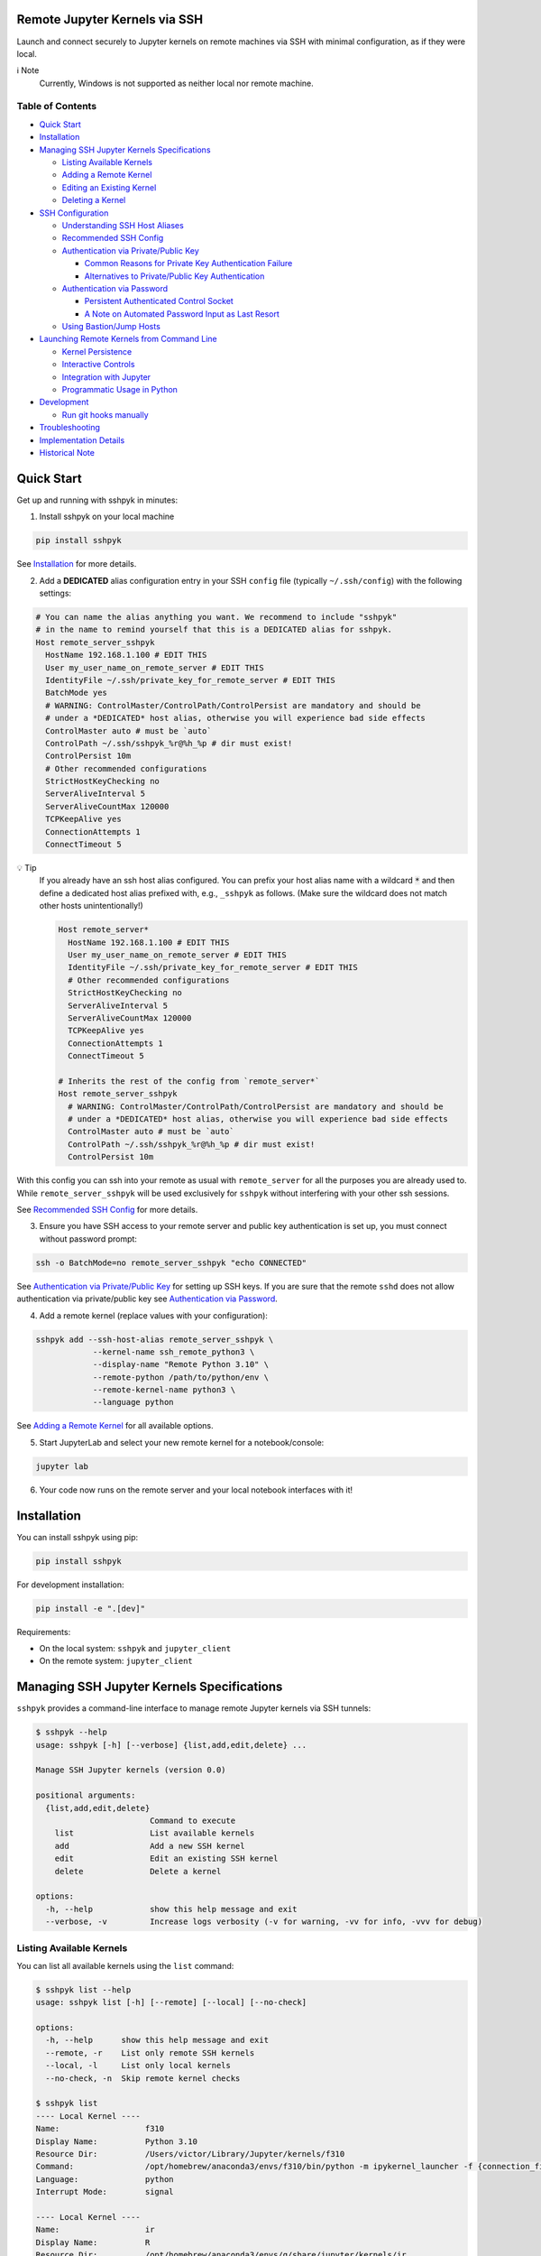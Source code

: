 Remote Jupyter Kernels via SSH
******************************

Launch and connect securely to Jupyter kernels on remote machines via SSH with minimal
configuration, as if they were local.

ℹ️ Note
  Currently, Windows is not supported as neither local nor remote machine.

Table of Contents
=================

- `Quick Start`_
- `Installation`_
- `Managing SSH Jupyter Kernels Specifications`_

  * `Listing Available Kernels`_
  * `Adding a Remote Kernel`_
  * `Editing an Existing Kernel`_
  * `Deleting a Kernel`_

- `SSH Configuration`_

  * `Understanding SSH Host Aliases`_
  * `Recommended SSH Config`_
  * `Authentication via Private/Public Key`_

    + `Common Reasons for Private Key Authentication Failure`_
    + `Alternatives to Private/Public Key Authentication`_

  * `Authentication via Password`_

    + `Persistent Authenticated Control Socket`_
    + `A Note on Automated Password Input as Last Resort`_

  * `Using Bastion/Jump Hosts`_

- `Launching Remote Kernels from Command Line`_

  * `Kernel Persistence`_
  * `Interactive Controls`_
  * `Integration with Jupyter`_
  * `Programmatic Usage in Python`_

- `Development`_

  * `Run git hooks manually`_

- `Troubleshooting`_
- `Implementation Details`_
- `Historical Note`_

Quick Start
***********

Get up and running with sshpyk in minutes:

1. Install sshpyk on your local machine

.. code-block:: bash

  pip install sshpyk

See `Installation`_ for more details.

2. Add a **DEDICATED** alias configuration entry in your SSH ``config`` file (typically ``~/.ssh/config``) with the following settings:

.. code-block:: bash

  # You can name the alias anything you want. We recommend to include "sshpyk"
  # in the name to remind yourself that this is a DEDICATED alias for sshpyk.
  Host remote_server_sshpyk
    HostName 192.168.1.100 # EDIT THIS
    User my_user_name_on_remote_server # EDIT THIS
    IdentityFile ~/.ssh/private_key_for_remote_server # EDIT THIS
    BatchMode yes
    # WARNING: ControlMaster/ControlPath/ControlPersist are mandatory and should be
    # under a *DEDICATED* host alias, otherwise you will experience bad side effects
    ControlMaster auto # must be `auto`
    ControlPath ~/.ssh/sshpyk_%r@%h_%p # dir must exist!
    ControlPersist 10m
    # Other recommended configurations
    StrictHostKeyChecking no
    ServerAliveInterval 5
    ServerAliveCountMax 120000
    TCPKeepAlive yes
    ConnectionAttempts 1
    ConnectTimeout 5

💡 Tip
  If you already have an ssh host alias configured. You can prefix your host alias name
  with a wildcard :code:`*` and then define a dedicated host alias prefixed
  with, e.g., ``_sshpyk`` as follows. (Make sure the wildcard does not match other hosts
  unintentionally!)

  .. code-block:: bash

    Host remote_server*
      HostName 192.168.1.100 # EDIT THIS
      User my_user_name_on_remote_server # EDIT THIS
      IdentityFile ~/.ssh/private_key_for_remote_server # EDIT THIS
      # Other recommended configurations
      StrictHostKeyChecking no
      ServerAliveInterval 5
      ServerAliveCountMax 120000
      TCPKeepAlive yes
      ConnectionAttempts 1
      ConnectTimeout 5

    # Inherits the rest of the config from `remote_server*`
    Host remote_server_sshpyk
      # WARNING: ControlMaster/ControlPath/ControlPersist are mandatory and should be
      # under a *DEDICATED* host alias, otherwise you will experience bad side effects
      ControlMaster auto # must be `auto`
      ControlPath ~/.ssh/sshpyk_%r@%h_%p # dir must exist!
      ControlPersist 10m

With this config you can ssh into your remote as usual with ``remote_server`` for all
the purposes you are already used to. While ``remote_server_sshpyk`` will be used
exclusively for ``sshpyk`` without interfering with your other ssh sessions.

See `Recommended SSH Config`_ for more details.

3. Ensure you have SSH access to your remote server and public key authentication is set up, you must connect without password prompt:

.. code-block:: bash

  ssh -o BatchMode=no remote_server_sshpyk "echo CONNECTED"

See `Authentication via Private/Public Key`_ for setting up SSH keys.
If you are sure that the remote ``sshd`` does not allow authentication via private/public key see `Authentication via Password`_.

4. Add a remote kernel (replace values with your configuration):

.. code-block:: bash

  sshpyk add --ssh-host-alias remote_server_sshpyk \
              --kernel-name ssh_remote_python3 \
              --display-name "Remote Python 3.10" \
              --remote-python /path/to/python/env \
              --remote-kernel-name python3 \
              --language python

See `Adding a Remote Kernel`_ for all available options.

5. Start JupyterLab and select your new remote kernel for a notebook/console:

.. code-block:: bash

  jupyter lab

6. Your code now runs on the remote server and your local notebook interfaces with it!

Installation
************

You can install sshpyk using pip:

.. code-block:: bash

  pip install sshpyk

For development installation:

.. code-block:: bash

  pip install -e ".[dev]"

Requirements:

* On the local system: ``sshpyk`` and ``jupyter_client``
* On the remote system: ``jupyter_client``

Managing SSH Jupyter Kernels Specifications
*******************************************

``sshpyk`` provides a command-line interface to manage remote Jupyter kernels via SSH tunnels:

.. code-block:: bash

  $ sshpyk --help
  usage: sshpyk [-h] [--verbose] {list,add,edit,delete} ...

  Manage SSH Jupyter kernels (version 0.0)

  positional arguments:
    {list,add,edit,delete}
                          Command to execute
      list                List available kernels
      add                 Add a new SSH kernel
      edit                Edit an existing SSH kernel
      delete              Delete a kernel

  options:
    -h, --help            show this help message and exit
    --verbose, -v         Increase logs verbosity (-v for warning, -vv for info, -vvv for debug)

Listing Available Kernels
=========================

You can list all available kernels using the ``list`` command:

.. code-block:: bash

  $ sshpyk list --help
  usage: sshpyk list [-h] [--remote] [--local] [--no-check]

  options:
    -h, --help      show this help message and exit
    --remote, -r    List only remote SSH kernels
    --local, -l     List only local kernels
    --no-check, -n  Skip remote kernel checks

  $ sshpyk list
  ---- Local Kernel ----
  Name:                  f310
  Display Name:          Python 3.10
  Resource Dir:          /Users/victor/Library/Jupyter/kernels/f310
  Command:               /opt/homebrew/anaconda3/envs/f310/bin/python -m ipykernel_launcher -f {connection_file}
  Language:              python
  Interrupt Mode:        signal

  ---- Local Kernel ----
  Name:                  ir
  Display Name:          R
  Resource Dir:          /opt/homebrew/anaconda3/envs/g/share/jupyter/kernels/ir
  Command:               R --slave -e IRkernel::main() --args {connection_file}
  Language:              R
  Interrupt Mode:        signal

  ----- SSH Kernel -----
  Name:                  demo_remote
  Display Name:          Python 3.9 (Remote Demo)
  Kernel spec:           /Users/victor/Library/Jupyter/kernels/demo_remote/kernel.json
  Command (simplified):  ssh sshpyk_mba sshpyk-kernel --SSHKernelApp.kernel_name=python3 ...
  Language:              python
  Interrupt Mode:        (v) message
  SSH Path:              (v) /opt/homebrew/bin/ssh
  SSH Host Alias:        sshpyk_mba
                            (i) user: victor
                            (i) hostname: 192.168.238.4
                            (v) batchmode: yes
                            (v) identityfile: /Users/victor/.ssh/id_rsa_for_localhost
                            (v) controlmaster: auto
                            (v) controlpersist: 600
                            (v) controlpath: /Users/victor/.ssh/sshpyk_victor@192.168.238.4_22
                            (i) proxyjump: sshpyk_jump
  SSH Host Alias:        sshpyk_jump (jump)
                            (i) user: root
                            (i) hostname: 81.82.23.179
                            (v) batchmode: yes
                            (v) identityfile: /Users/victor/.ssh/id_rsa_for_sshpyk_jump
                            (v) controlmaster: auto
                            (v) controlpersist: 600
                            (v) controlpath: /Users/victor/.ssh/sshpyk_root@81.82.23.179_53456
  Remote Script Dir:     (v) $HOME/.ssh/sshpyk (/Users/victor/.ssh/sshpyk)
  SSH Connection:        (v) sshpyk_mba
  Remote System:         Darwin MacBook-Air 20.5.0 Darwin Kernel Version 20.5.0: Sat May  8 05:10:33 PDT 2021; root:xnu-7195.121.3~9/RELEASE_X86_64 x86_64
  Remote Interrupt Mode: signal
  Remote Python:         (v) /usr/local/anaconda3/envs/f39/bin/python
  Remote Kernel Name:    (v) python3
  Launch Timeout:        15
  Shutdown Timeout:      15
  Remote Command:        python -m ipykernel_launcher -f {connection_file}

  29649 2025-05-15 17:16:58,306 ERROR    sshpyk.utils utils:309 verify_ssh_connection: [sshpyk_mbp stderr] ssh: Could not resolve hostname sshpyk_mbp: nodename nor servname provided, or not known
  29649 2025-05-15 17:16:58,306 ERROR    sshpyk.utils utils:325 verify_ssh_connection: SSH connection to 'sshpyk_mbp' failed (exit code=255).
  ----- SSH Kernel -----
  Name:                  ssh_mbp_ext
  Display Name:          Python 3.13 (RMBP)
  Kernel spec:           /Users/victor/Library/Jupyter/kernels/ssh_mbp_ext/kernel.json
  Command (simplified):  ssh sshpyk_mbp sshpyk-kernel --SSHKernelApp.kernel_name=python3 ...
  Language:              python
  Interrupt Mode:        (v) message
  SSH Path:              (v) /opt/homebrew/bin/ssh
  SSH Host Alias:        sshpyk_mbp
                            (x) identityfile: Likely missing in your ssh config. Multiple values: ['~/.ssh/id_rsa', '~/.ssh/id_ecdsa', '~/.ssh/id_ecdsa_sk', '~/.ssh/id_ed25519', '~/.ssh/id_ed25519_sk', '~/.ssh/id_xmss'].
                            (i) user: victor
                            (x) hostname: Likely missing in your ssh config. host='sshpyk_mbp' and hostname='sshpyk_mbp' must be different.
                            (!) batchmode: Recommended to be 'yes', not 'no'.
                            (x) controlmaster: Must be 'auto', not 'false'.
                            (x) controlpersist: Must be, e.g., '10m' or 'yes', not 'no'.
                            (x) controlpath: Missing, use, e.g., '~/.ssh/sshpyk_%r@%h_%p'.
  Remote Script Dir:     (?) $HOME/.ssh/sshpyk
  SSH Connection:        (x) sshpyk_mbp
  Remote Python:         (?) /opt/homebrew/anaconda3/envs/g/bin/python
  Remote Kernel Name:    (?) python3
  Launch Timeout:        15
  Shutdown Timeout:      15

  29649 2025-05-15 17:16:58,337 ERROR    sshpyk.utils utils:309 verify_ssh_connection: [sshpyk_mbp_ext stderr] ssh: Could not resolve hostname sshpyk_mbp_ext: nodename nor servname provided, or not known
  29649 2025-05-15 17:16:58,337 ERROR    sshpyk.utils utils:325 verify_ssh_connection: SSH connection to 'sshpyk_mbp_ext' failed (exit code=255).
  ----- SSH Kernel -----
  Name:                  ssh_mbp_ext_broken
  Display Name:          Python 3.13 (RMBP Broken)
  Kernel spec:           /Users/victor/Library/Jupyter/kernels/ssh_mbp_ext_broken/kernel.json
  Command (simplified):  ssh sshpyk_mbp_ext sshpyk-kernel --SSHKernelApp.kernel_name=python3 ...
  Language:              python
  Interrupt Mode:        (v) message
  SSH Path:              (v) /opt/homebrew/bin/ssh
  SSH Host Alias:        sshpyk_mbp_ext
                            (x) identityfile: Likely missing in your ssh config. Multiple values: ['~/.ssh/id_rsa', '~/.ssh/id_ecdsa', '~/.ssh/id_ecdsa_sk', '~/.ssh/id_ed25519', '~/.ssh/id_ed25519_sk', '~/.ssh/id_xmss'].
                            (i) user: victor
                            (x) hostname: Likely missing in your ssh config. host='sshpyk_mbp_ext' and hostname='sshpyk_mbp_ext' must be different.
                            (!) batchmode: Recommended to be 'yes', not 'no'.
                            (x) controlmaster: Must be 'auto', not 'false'.
                            (x) controlpersist: Must be, e.g., '10m' or 'yes', not 'no'.
                            (x) controlpath: Missing, use, e.g., '~/.ssh/sshpyk_%r@%h_%p'.
  Remote Script Dir:     (?) $HOME/.ssh/sshpyk
  SSH Connection:        (x) sshpyk_mbp_ext
  Remote Python:         (?) /opt/homebrew/anaconda3/envs/g/bin/python
  Remote Kernel Name:    (?) python3
  Launch Timeout:        15
  Shutdown Timeout:      15

Adding a Remote Kernel
======================

To add a new remote kernel, use the ``add`` command. For a remote kernel to work:

* ``sshpyk`` must be installed on the local system (which depends on ``jupyter_client`` explicitly)
* ``jupyter_client`` must be installed on the remote system

Here's the help information for the ``add`` command:

.. code-block:: bash

  $ sshpyk add --help

Editing an Existing Kernel
==========================

You can modify an existing kernel using the ``edit`` command:

.. code-block:: bash

  $ sshpyk edit --help

💡 Pro tip
  If you are familiar with Jupyter kernel specifications, you can edit the ``kernel.json``
  specifications manually in the ``Resource Dir`` for quick changes.

Deleting a Kernel
=================

To remove a kernel, use the ``delete`` command:

.. code-block:: bash

  $ sshpyk delete --help

SSH Configuration
*****************

Understanding SSH Host Aliases
==============================

The ``--ssh-host-alias`` parameter refers to host aliases defined in your SSH ``config`` file, **not** IP addresses.
These aliases, among other advantages, provide a convenient way to group connection
settings under a ``Host alias_name`` entry.
This simplifies making an SSH connection to just ``$ ssh alias_name`` and have the
SSH client use the settings defined under its ``Host alias_name`` entry.
For simplicity and maximum flexibility, ``sshpyk`` does not manage any of the SSH ``config`` options.
Instead we have a `Recommended SSH Config`_ below.

Recommended SSH Config
======================

Your SSH configuration is typically stored in ``$HOME/.ssh/config``.
We recommend a wildcard host alias and a **DEDICATED** host alias named such that it
matches the wildcard (or simply a dedicated host alias as shown in `Quick start`_):

.. code-block:: bash

  Host remote_server*
    # Required config: HostName/User/IdentityFile
    # ##################################################################################
    # IP address of the remote system
    HostName 192.168.1.100 # EDIT THIS
    # Your unix username on the remote system
    User my_user_name_on_remote_server # EDIT THIS
    # Required for automated login, see `Authentication via Private/Public Key`_
    # for more details
    IdentityFile ~/.ssh/private_key_for_remote_server # EDIT THIS
    # `BatchMode yes` prevents ssh from asking for interactive input.
    # E.g., when a password prompt is required for successful connection.
    # You can skip it if you REALLY cannot use any alternative to password-based
    # authentication. In such case, you have to automate the password prompt.
    # Not recommended unless you know how to communicate the password securely.
    BatchMode yes
    # ##################################################################################

    # Connection stability:
    # ServerAliveInterval/ServerAliveCountMax/TCPKeepAlive/ConnectionAttempts/ConnectTimeout
    # ##################################################################################
    # Send a "heartbeat" to the server every ServerAliveInterval seconds, if no reply,
    # wait ServerAliveCountMax attempts before giving up.
    ServerAliveInterval 5
    # Set some big value, e.g. ServerAliveInterval * ServerAliveCountMax = ~7 days
    ServerAliveCountMax 120000
    TCPKeepAlive yes
    # Shorter ConnectionAttempts/ConnectTimeout helps to reconnect to the kernel faster
    # when e.g. loosing internet connection temporarily. However if connecting to your
    # remote host is expected to take a long time, you might need to increase these.
    ConnectionAttempts 1
    ConnectTimeout 5
    # ##################################################################################
    # The port on the remote system that SSH server is listening on (22 is the default)
    Port 22
    # Optional, slightly less secure but recommended for this type of automation:
    StrictHostKeyChecking no

    # ... rest of your config, if you know what you are doing

  # You can suffix the alias with anything you want. We recommend to include "sshpyk"
  # in the name to remind yourself that this is a dedicated alias for sshpyk.
  Host remote_server_sshpyk
    # Isolation, performance, responsiveness: ControlMaster/ControlPath/ControlPersist
    # ##################################################################################
    # Reuse existing connections to the remote server, this speeds up new connections
    # to the remote server by reusing a "master" connection. If a master connection
    # is already established, it will be used, otherwise a new one will be created.
    # `auto` option is also essential for reusing an ssh connection established manually
    # e.g. when the remote host requires a password and explicitly forbids private key
    # authentication.
    ControlMaster auto # must be `auto`
    # The path to the control socket, this is used to manage the connection to the
    # remote server. Make sure to not use the same ControlPath for other host non-sshpyk
    # aliases! This is to avoid conflicts with other SSH connections and session to the
    # same machine. Sharing the same control socket with other non-sshpyk related SSH
    # sessions might have unintended side effects.
    # Make sure the dirs on the path to the control socket exist, otherwise unrelated
    # errors might happen in sshpyk.
    ControlPath ~/.ssh/sshpyk_%r@%h_%p # dir must exist!
    # Keep the master connection "warm" after the last time the SSH connection was used.
    # For connection stability and to speed up kernel restarts.
    # Note that there will be some SSH process on your local machine still running for
    # after the kernel shutdown. This is expected and harmless.
    # When the remote host requires a password, set ControlPersist to a large value,
    # e.g. `200h` to avoid having to restart the master connection manually and input
    # the host password.
    ControlPersist 10m
    # ##################################################################################


With this configuration, you can use ``remote_server_sshpyk`` as your ``--ssh-host-alias`` in ``sshpyk`` commands.

⚠️ Warning
  Make sure that your alias name in the SSH ``config`` does not match any other alias
  "wildcards" in your SSH ``config`` unintentionally. For example, if you have an alias
  ``remote_*`` in your SSH ``config``, these settings can affect
  the ``remote_server_sshpyk`` as well, which might lead to unexpected behavior.

‼️ Important
  ``ControlMaster: auto`` is mandatory for ``sshpyk`` to work.
  We highly recommend using the suggested ``ControlPersist``, ``ControlPath``,
  ``BatchMode yes``, ``ServerAliveInterval``, ``ServerAliveCountMax``, and ``TCPKeepAlive`` settings.
  This is to ensure that your SSH connection is stable and does not get dropped
  unexpectedly. With these settings your connection to the remote kernel should
  survive, e.g., losing your WiFi connection for a few minutes, and perhaps even
  longer.

Authentication via Private/Public Key
=====================================

``sshpyk`` expects ``ssh`` commands to run without password prompts.
We recommend using private/public key-based SSH authentication.
You must set up SSH key authentication for all remote hosts you intend to use.

To set up SSH key-based authentication:

1. Generate an SSH key pair on your local machine (if you don't already have one):

.. code-block:: bash

  # Don't set a passphrase for the key when prompted.
  ssh-keygen -t ed25519 -f ~/.ssh/private_key_for_remote_server -C "some comment for your own reference"

2. Check your private key is accessible without a passphrase:

.. code-block:: bash

  ssh-keygen -y -f ~/.ssh/private_key_for_remote_server

3. Copy your public key to the remote server:

.. code-block:: bash

  ssh-copy-id -o BatchMode=no remote_username@some.remote.server.com

Or manually add the contents of ``~/.ssh/private_key_for_remote_server.pub`` from your local machine to the ``authorized_keys`` file on the remote machine. Typically ``~/.ssh/authorized_keys``, but please consult your remote system's administrator for the correct location/procedure.

4. Add the key to your SSH config (edit to match your own setup):

.. code-block:: bash

  Host remote_server_sshpyk
    HostName some.remote.server.com
    User remote_username
    IdentityFile ~/.ssh/private_key_for_remote_server
    BatchMode yes
    # ... the rest of the config as described in `Recommended SSH Config`

5. Test your connection, you should connect without being prompted for a password:

.. code-block:: bash

  ssh -o BatchMode=no remote_server_sshpyk "echo CONNECTED"

Common Reasons for Private Key Authentication Failure
-----------------------------------------------------

If you're having trouble connecting even after setting up SSH keys, here are some common culprits:

1. **Incorrect Permissions on the Remote Server:**

*  Your home directory (e.g., `/home/username`) on the server should not be writable by others (`chmod 755` or `drwxr-xr-x` is typical).

*  The ``~/.ssh`` directory on the server must have strict permissions, typically `700` (``drwx------``). Use ``chmod 700 ~/.ssh``.

*  The ``~/.ssh/authorized_keys`` file on the server must also have strict permissions, typically `600` (``-rw-------``). Use ``chmod 600 ~/.ssh/authorized_keys``.

2. **Public Key Issues:**

*  The public key content in ``~/.ssh/authorized_keys`` on the server does not exactly match the corresponding private key, or it's the wrong public key.

*  The public key in ``authorized_keys`` is malformed (e.g., incomplete copy, extra line breaks, missing parts). Ensure it's a single, unbroken line of text, usually starting with ``ssh-rsa``, ``ssh-ed25519``, etc.

*  Multiple public keys in ``authorized_keys`` should each be on a new line.

3. **Client-Side Private Key & Configuration Issues:**

*  The ``IdentityFile`` directive in your local ``~/.ssh/config`` points to the wrong private key file, a non-existent file, or the public key file instead of the private key.

*  The private key file on your local machine has incorrect permissions. It should typically be `600` (``-rw-------``) or `400` (``-r--------``). Use ``chmod 600 /path/to/your/private_key``.

*  If your private key is protected by a passphrase, an SSH agent (like ``ssh-agent``) must be running and have the key added (``ssh-add /path/to/your/private_key``), especially if ``BatchMode yes`` is used in your SSH config, as this prevents interactive passphrase prompts (as intended but can be a source of confusion).

4. **SSH Server Configuration (sshd_config on the Remote Server):**

*  ``PubkeyAuthentication`` might be set to ``no`` in the server's ``/etc/ssh/sshd_config`` file. It should be ``yes``. Check with your remote system's administrator.

*  The ``AuthorizedKeysFile`` directive in ``sshd_config`` might point to a non-standard location for the authorized keys file (e.g., ``.ssh/authorized_keys2``). Ensure your public key is in the correct file. Check with your remote system's administrator.

*  User-specific restrictions like ``AllowUsers``, ``DenyUsers``, ``AllowGroups``, or ``DenyGroups`` in ``sshd_config`` might be preventing your user from logging in. Check with your remote system's administrator.

*  The SSH daemon (``sshd``) on the server might need to be reloaded or restarted after changes to ``sshd_config``. Your remote system's administrator should know how to do this.

5. **SSH Agent Issues on the Client:**

*  The ``ssh-agent`` is not running on your local machine.

*  The correct private key has not been added to the ``ssh-agent`` (use ``ssh-add -l`` to list added keys, and ``ssh-add /path/to/private_key`` to add one). This applies mainly to passphrase-protected keys.

*  Too many keys have been offered to the server (especially if you have many keys in your agent or specified via ``IdentityFile``), and the server has given up before trying the correct one. You can use ``IdentitiesOnly yes`` in your ``~/.ssh/config`` for the specific host to ensure only the specified ``IdentityFile`` is used.

* When debugging, use verbose output from the SSH client (e.g., ``ssh -vvv remote_server_sshpyk``) to get detailed information about the connection attempt, including which keys are being offered and where the authentication process might be failing.

Alternatives to Private/Public Key Authentication
-------------------------------------------------

If the remote ``sshd`` is configured to specifically only allow password authentication,
you can still use ``sshpyk`` by either:

1. Changing the ``sshd`` configuration to allow private/public key-based authentication (ask your system administrator); or
2. Manually establishing a master SSH connection before attempting to start any ``sshpyk`` kernels, as described in `Authentication via Password`_; or
3. Spawning a ``sshd`` on the remote system on a custom port configured to allow private/public key-based authentication and following the instructions above.

Authentication via Password
===========================

Persistent Authenticated Control Socket
---------------------------------------

If your remote host doesn't allow private/public key-based authentication and insists
on password authentication, you can still use ``sshpyk`` by manually establishing a
master SSH connection before attempting to start any ``sshpyk`` kernels:

1. In your SSH config, set a long ``ControlPersist`` value (or ``ControlPersist=yes`` for an indefinite persistence) to avoid frequent manual password prompts:

.. code-block:: bash

  Host sshpyk_password_server
    HostName password.example.com
    User remote-username
    # Skip `BatchMode yes` if you setup an automated password-based authentication.
    # Not recommended unless you know how to communicate the password securely.
    BatchMode yes
    ControlMaster auto
    ControlPath ~/.ssh/sshpyk_%r@%h_%p
    # Set a very long persistence time or ControlPersist=yes for indefinite persistence
    ControlPersist 200h
    # ... the rest of the config as described in `Recommended SSH Config`

2. Manually establish the master connection before attempting to start any ``sshpyk`` kernels:

.. code-block:: bash

  # -M = ControlMaster
  # -f = go to background
  # -N = do not execute a command on the remote server
  ssh -M -f -N sshpyk_password_server
  # You'll be prompted for your password

⚠️ Warning
  When using password authentication, if the master connection process dies,
  which happens if you disconnect from internet for a bit (e.g. unstable WiFi),
  you need to manually run ``ssh -M -f -N sshpyk_password_server`` again to input your password.
  Afterwards the connection to the remote kernel should be smoothly reestablished.

3. Now add and use your sshpyk kernel as normal, without needing to enter your password again:

.. code-block:: bash

  sshpyk add --ssh-host-alias sshpyk_password_server --kernel-name ssh_remote_python3 ...

The ``ControlMaster`` connection will remain active for the duration specified in ``ControlPersist``,
allowing ``sshpyk`` to use it seamlessly despite the password requirement.

A Note on Automated Password Input as Last Resort
-------------------------------------------------

In rare situations where the remote server **only** supports password authentication and you have not other alternative but to automate the password authentication in order to be able to use ``sshpyk``. This is **highly discouraged** due to significant security risks.

If you find yourself in this situation, the ``dangerous`` directory within the ``sshpyk`` repository contains an example script (``ssh-sshpass-wrapper``) and a sample SSH config. This script demonstrates using ``sshpass`` to automate the password input to login into a Bastion host. Under the hood, from that Bastion host a final ssh jump to the target remote server is made using the ``ProxyJump`` feature of SSH. The authentication to the target remote server is done using a normal private key.

**Proceed with extreme caution and diligence:**

* Understand the security implications of storing and handling passwords programmatically.

* This approach is less secure than key-based authentication because ``ssh`` won't be enforcing file permissions, etc., on the custom ``ssh-sshpass-wrapper`` script.

* The example script and configuration are provided as a proof-of-concept and require modifications for your specific environment, etc.

* Make sure you exhausted all the possible reasons why the key-based authentication is not working. You can find some common reasons in `Common Reasons for Private Key Authentication Failure`_.

* Consult the ``dangerous/README.md`` file for more details before attempting this method.

Using Bastion/Jump Hosts
========================

One powerful SSH feature is the ability to connect to hosts behind a bastion (jump) server.
For example in your SSH config you would add the following **dedicated** alias entries:

.. code-block:: bash

  Host sshpyk_bastion
    HostName bastion.example.com
    User bastion-username
    IdentityFile ~/.ssh/id_rsa_bastion # required for automated login
    BatchMode yes
    # ... the rest of the config as described in `Recommended SSH Config`

  Host sshpyk_internal_server
    HostName internal-server.example.com
    User remote-username
    IdentityFile ~/.ssh/id_rsa_internal # required for automated login
    BatchMode yes

    ProxyJump sshpyk_bastion # this is the key line that enables the "jump" through the bastion
    # ... the rest of the config as described in `Recommended SSH Config`

‼️ Important
  For connection stability and performance, we highly recommend using the settings
  described in `Recommended SSH Config`_ along with using dedicated alias entries.

This configuration allows you to:

1. Connect first to ``bastion.example.com`` as ``bastion-username``
2. Then tunnel through to ``internal-server.example.com`` as ``remote-username``

When using ``sshpyk``, you would simply specify ``--ssh-host-alias sshpyk_internal_server``
and the SSH tunneling will be handled automatically according to your SSH ``config`` file.

‼️ Important
  Remember that SSH automatic authentication must be set up for both
  ``sshpyk_bastion`` and ``sshpyk_internal_server``, either via SSH private/public key-based
  authentication or password authentication, as described in `Authentication via Private/Public Key`_
  and `Authentication via Password`_, respectively.

💡 Tip
  You can of course have as many bastion hosts between you and the remote server as you want.

Launching Remote Kernels from Command Line
******************************************

The ``sshpyk-kernel`` command is a command-line utility to launch remote kernels and manage their lifecycle.
It uses the same provisioning system as the ``SSHKernelProvisioner`` but can be invoked directly to support use cases outside of Jupyter.

.. code-block:: bash

  $ sshpyk-kernel --help

When running in an interactive terminal, you can use ``Ctrl+D`` to show a menu to shutdown, interrupt, restart, or leave the command without shutting down the kernel.
More information will be printed in the logs when running the command.

Kernel Persistence
==================

The ``sshpyk-kernel`` command supports kernel persistence through the following options:

* ``--persistent``: If True, the remote kernel will be left running on shutdown so you can reconnect to it later.
* ``--persistent-file``: Path to save persistence info. If provided, ``--persistent`` is overridden to True. A default path will be used if not provided.
* ``--existing``: Connect to an existing kernel using a previously saved persistence info file.
* ``--leave``: Launch the kernel and exit command right away.

Example of creating a persistent kernel:

.. code-block:: bash

  # Create a persistent kernel
  sshpyk-kernel --kernel=demo_remote --persistent

Later, reconnect to the same kernel (the path will be printed in the logs of the previous command):

.. code-block:: bash

  sshpyk-kernel --kernel=demo_remote --existing=sshpyk-kernel-1c9ce85b-f722-41e5-970a-13cfdd44fbfb.json

ℹ️ Note
  ``--existing`` here is a path to a persistence file created by ``sshpyk-kernel``,
  **NOT** the typical jupyter connection file!

You can interact with the kernel using e.g. ``jupyter-console`` (a jupyter client launches an ``ipython`` shell):

.. code-block:: bash

  pip install jupyter-console # if not already installed
  jupyter-console --existing=kernel-a3b70f44-6b9a-4f82-a6b8-dd736f04b888.json

ℹ️ Note
  ``--existing`` here is a path to the local connection file, in the typical jupyter connection file format.
  It is **NOT** the persistence file created by ``sshpyk-kernel``.
  Similarly, this path is printed in the logs of the ``sshpyk-kernel`` command.

💡 Tip
  You can press ``Ctrl+D`` in the ``jupyter-console`` to leave the application without shutting down the kernel.
  Calling ``exit()``/``quit()`` in the ``ipython`` shell or a notebook will still shutdown the kernel.
  This is expected behavior. The remote ``SSHKernelApp`` python script will detect this and shutdown itself.

Interactive Controls
====================

When running in an interactive terminal, you can use:

* ``Ctrl+D``: Shows a menu to interrupt, shutdown, restart, or leave the command without shutting down the kernel
* ``Ctrl+C``: Interrupts the kernel
* ``Ctrl+\`` (backslash): Leaves the application without shutting down the kernel

If you invoke ``sshpyk-kernel`` from a non-interactive shell, you can use signals to control the kernel:

* ``SIGTERM``: Shuts down the kernel, unless ``--persistent`` or ``--persistent-file`` have been passed
* ``SIGHUP``: Shuts down the kernel, unless ``--persistent`` or ``--persistent-file`` have been passed
* ``SIGINT``: Interrupts the kernel
* ``SIGUSR1``: Restarts the kernel
* ``SIGUSR2``: Shuts down the remote kernel, ignoring ``--persistent`` or ``--persistent-file``
* ``SIGQUIT``: Leaves the application without shutting down the kernel

* ``SIGKILL``: this signal cannot be caught, it will kill the local command without any local nor remote cleanup. Not recommended. Use only as last resort.

Integration with Jupyter
=======================

The command is designed to work with Jupyter's kernel specification system.
When you add a remote kernel using ``sshpyk add``, the command is automatically configured in the kernel spec file (``kernel.json``).
This allows applications external to Jupyter the jupyter ecosystem to launch the remote kernel and connect to it.

Example ``kernel.json`` created by ``sshpyk add``:

.. code-block:: json

  {
    "argv": [
      "/opt/homebrew/anaconda3/envs/g/bin/python",
      "/opt/homebrew/anaconda3/envs/g/bin/sshpyk-kernel",
      "--SSHKernelApp.kernel_name=demo_remote",
      "--KernelManager.connection_file='{connection_file}'"
    ],
    "display_name": "Python 3.9 (Remote Demo)",
    "language": "python",
    "interrupt_mode": "message",
    "metadata": {
      "kernel_provisioner": {
        "provisioner_name": "sshpyk-provisioner",
        "config": {
          "ssh": null,
          "ssh_host_alias": "sshpyk_mba",
          "remote_python": "/usr/local/anaconda3/envs/f39/bin/python",
          "remote_kernel_name": "python3"
        }
      }
    }
  }

Programmatic Usage in Python
============================

The ``demo.py`` in the repository provides a complete example of how to use ``sshpyk`` programmatically:

1. Launch a (persistent) remote kernel
2. Execute interactive code on it
3. Reconnect to the same kernel later
4. Clean up resources

For more information on interacting with the kernel programmatically,
see the `jupyter_client documentation <https://jupyter-client.readthedocs.io/>`_
or consult the ``provisioning.py`` source code for some inspiration.

Development
***********

In a Python 3.8+ environment:

1. ``pip install -e ".[dev]"`` # installs the python package in editable mode
2. Reload your shell, e.g. open the terminal again.
3. ``pre-commit install``
4. Make your changes to the files and test them.
5. ``git commit -m "your message"``, this will run the pre-commit hooks defined in ``.pre-commit-config.yaml``. If your code has problems it won't let you commit.

Run git hooks manually
======================

To auto-format code, apply other small fixes (e.g. trailing whitespace) and to lint all the code:

.. code-block:: bash

  pre-commit run --all-files

Troubleshooting
===============

If you are running into issues, try first to restart your system(s) if possible 😉. Debugging SSH connections can be tricky.

Running the ``sshpyk list`` by default will check the remote kernels and the corresponding SSH connections (you can use ``--no-check`` to skip the remote kernel checks).
Its output might already pinpoint the issue. You can pass a verbose ``sshpyk list -vvv`` flag to get more detailed logs (or just ``-v`` or ``-vv``).

Make sure you can ``ssh -o BatchMode=no -vvv remote_server_sshpyk "echo CONNECTED"`` into your remote host without password prompts,
before attempting to launch the ``sshpyk`` kernel.

To debug problems during kernel launch/shutdown/restart/etc., you can launch the sshpyk kernel manually with verbose logging.
Along with it, you can pass ``--ssh-verbose=vvv`` to get most verbose logging from the ``ssh`` commands that ``sshpyk`` invokes.

.. code-block:: bash

  sshpyk-kernel --kernel ssh_remote_python3 --debug --ssh-verbose=vvv

Read the logs, it will contain commands and output from the local/remote processes.
You can open a new GitHub issue and share the output if you need help.

Implementation Details
======================

``sshpyk`` integrates with Jupyter Client through the kernel provisioning API introduced in ``jupyter_client`` 7.0.
It implements a custom ``KernelProvisionerBase`` subclass called ``SSHKernelProvisioner`` that:

1. Establishes SSH connections to remote hosts
2. Copies the ``sshpyk-kernel`` launcher script to the remote (by default into ``$HOME/.ssh/sshpyk/``, shell variables are expanded)
3. Launches kernels on remote systems
4. Sets up port forwarding for kernel communication channels using ``ssh -O forward -L ...`` control master commands
5. Manages the lifecycle of the remote kernel

The provisioner is registered as an entry point in ``pyproject.toml``, making it available to any
Jupyter application that uses ``jupyter_client``.

Historical Note
===============

The design of this package was initially inspired upon `SSH Kernel <https://github.com/bernhard-42/ssh_ipykernel>`_ which
in turn is based upon `remote_ikernel <https://bitbucket.org/tdaff/remote_ikernel>`_. This implementation was
created to adapt to recent changes to ``jupyter_client`` (which broke ``ssh_ipykernel``)
and to support Python 3.10+. Later it was reimplemented to integrate with ``jupyter_client``'s provisioning system.
